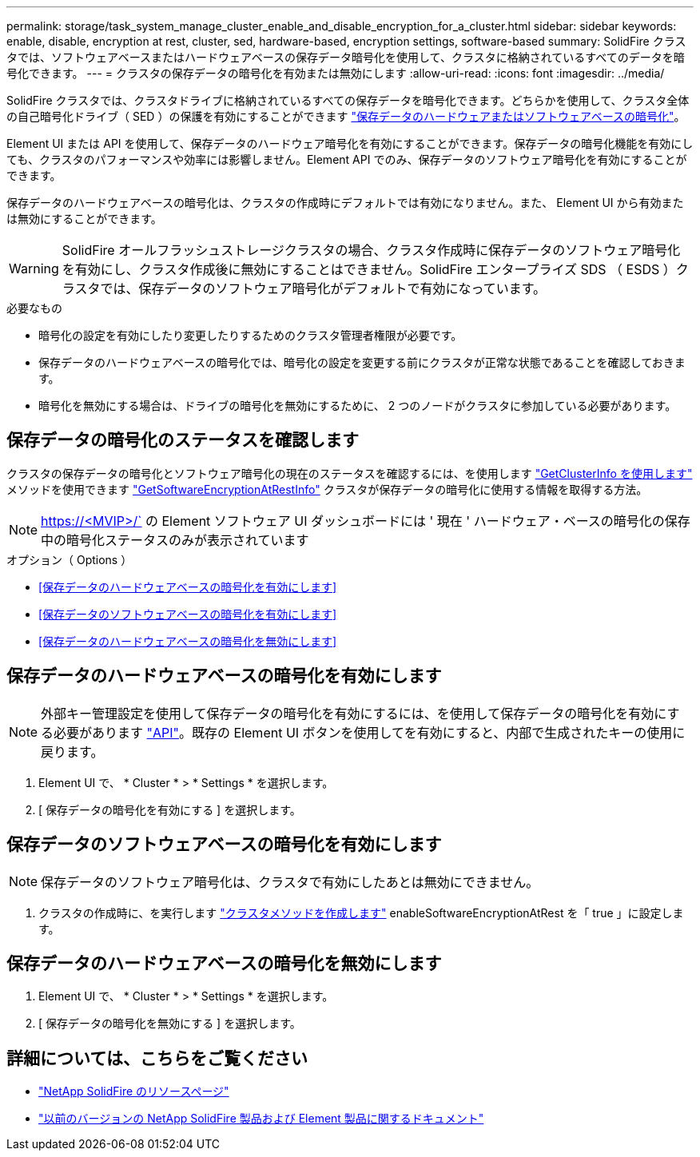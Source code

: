 ---
permalink: storage/task_system_manage_cluster_enable_and_disable_encryption_for_a_cluster.html 
sidebar: sidebar 
keywords: enable, disable, encryption at rest, cluster, sed, hardware-based, encryption settings, software-based 
summary: SolidFire クラスタでは、ソフトウェアベースまたはハードウェアベースの保存データ暗号化を使用して、クラスタに格納されているすべてのデータを暗号化できます。 
---
= クラスタの保存データの暗号化を有効または無効にします
:allow-uri-read: 
:icons: font
:imagesdir: ../media/


[role="lead"]
SolidFire クラスタでは、クラスタドライブに格納されているすべての保存データを暗号化できます。どちらかを使用して、クラスタ全体の自己暗号化ドライブ（ SED ）の保護を有効にすることができます link:../concepts/concept_solidfire_concepts_security.html["保存データのハードウェアまたはソフトウェアベースの暗号化"]。

Element UI または API を使用して、保存データのハードウェア暗号化を有効にすることができます。保存データの暗号化機能を有効にしても、クラスタのパフォーマンスや効率には影響しません。Element API でのみ、保存データのソフトウェア暗号化を有効にすることができます。

保存データのハードウェアベースの暗号化は、クラスタの作成時にデフォルトでは有効になりません。また、 Element UI から有効または無効にすることができます。


WARNING: SolidFire オールフラッシュストレージクラスタの場合、クラスタ作成時に保存データのソフトウェア暗号化を有効にし、クラスタ作成後に無効にすることはできません。SolidFire エンタープライズ SDS （ ESDS ）クラスタでは、保存データのソフトウェア暗号化がデフォルトで有効になっています。

.必要なもの
* 暗号化の設定を有効にしたり変更したりするためのクラスタ管理者権限が必要です。
* 保存データのハードウェアベースの暗号化では、暗号化の設定を変更する前にクラスタが正常な状態であることを確認しておきます。
* 暗号化を無効にする場合は、ドライブの暗号化を無効にするために、 2 つのノードがクラスタに参加している必要があります。




== 保存データの暗号化のステータスを確認します

クラスタの保存データの暗号化とソフトウェア暗号化の現在のステータスを確認するには、を使用します link:../api/reference_element_api_getclusterinfo.html["GetClusterInfo を使用します"^] メソッドを使用できます link:../api/reference_element_api_getsoftwareencryptionatrestinfo.html["GetSoftwareEncryptionAtRestInfo"^] クラスタが保存データの暗号化に使用する情報を取得する方法。


NOTE: https://<MVIP>/` の Element ソフトウェア UI ダッシュボードには ' 現在 ' ハードウェア・ベースの暗号化の保存中の暗号化ステータスのみが表示されています

.オプション（ Options ）
* <<保存データのハードウェアベースの暗号化を有効にします>>
* <<保存データのソフトウェアベースの暗号化を有効にします>>
* <<保存データのハードウェアベースの暗号化を無効にします>>




== 保存データのハードウェアベースの暗号化を有効にします


NOTE: 外部キー管理設定を使用して保存データの暗号化を有効にするには、を使用して保存データの暗号化を有効にする必要があります link:../api/reference_element_api_enableencryptionatrest.html["API"]。既存の Element UI ボタンを使用してを有効にすると、内部で生成されたキーの使用に戻ります。

. Element UI で、 * Cluster * > * Settings * を選択します。
. [ 保存データの暗号化を有効にする ] を選択します。




== 保存データのソフトウェアベースの暗号化を有効にします


NOTE: 保存データのソフトウェア暗号化は、クラスタで有効にしたあとは無効にできません。

. クラスタの作成時に、を実行します link:../api/reference_element_api_createcluster.html["クラスタメソッドを作成します"] enableSoftwareEncryptionAtRest を「 true 」に設定します。




== 保存データのハードウェアベースの暗号化を無効にします

. Element UI で、 * Cluster * > * Settings * を選択します。
. [ 保存データの暗号化を無効にする ] を選択します。


[discrete]
== 詳細については、こちらをご覧ください

* https://www.netapp.com/data-storage/solidfire/documentation/["NetApp SolidFire のリソースページ"^]
* https://docs.netapp.com/sfe-122/topic/com.netapp.ndc.sfe-vers/GUID-B1944B0E-B335-4E0B-B9F1-E960BF32AE56.html["以前のバージョンの NetApp SolidFire 製品および Element 製品に関するドキュメント"^]

